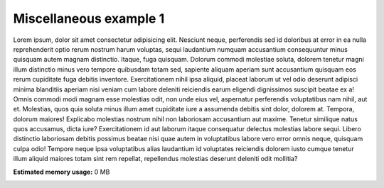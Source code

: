 
.. DO NOT EDIT.
.. THIS FILE WAS AUTOMATICALLY GENERATED BY SPHINX-GALLERY.
.. TO MAKE CHANGES, EDIT THE SOURCE PYTHON FILE:
.. "auto_examples/miscellaneous/misc1.py"
.. LINE NUMBERS ARE GIVEN BELOW.

.. only:: html

    .. note::
        :class: sphx-glr-download-link-note

        Click :ref:`here <sphx_glr_download_auto_examples_miscellaneous_misc1.py>`
        to download the full example code

.. rst-class:: sphx-glr-example-title

.. _sphx_glr_auto_examples_miscellaneous_misc1.py:


Miscellaneous example 1
============================================
Lorem ipsum, dolor sit amet consectetur adipisicing elit. Nesciunt neque, perferendis sed id doloribus at error in ea nulla reprehenderit optio rerum nostrum harum voluptas, sequi laudantium numquam accusantium consequuntur minus quisquam autem magnam distinctio. Itaque, fuga quisquam. Dolorum commodi molestiae soluta, dolorem tenetur magni illum distinctio minus vero tempore quibusdam totam sed, sapiente aliquam aperiam sunt accusantium quisquam eos rerum cupiditate fuga debitis inventore. Exercitationem nihil ipsa aliquid, placeat laborum ut vel odio deserunt adipisci minima blanditiis aperiam nisi veniam cum labore deleniti reiciendis earum eligendi dignissimos suscipit beatae ex a! Omnis commodi modi magnam esse molestias odit, non unde eius vel, aspernatur perferendis voluptatibus nam nihil, aut et. Molestias, quos quia soluta minus illum amet cupiditate iure a assumenda debitis sint dolor, dolorem at. Tempora, dolorum maiores! Explicabo molestias nostrum nihil non laboriosam accusantium aut maxime. Tenetur similique natus quos accusamus, dicta iure? Exercitationem id aut laborum itaque consequatur delectus molestias labore sequi. Libero distinctio laboriosam debitis possimus beatae nisi quae autem in voluptatibus labore vero error omnis neque, quisquam culpa odio! Tempore neque ipsa voluptatibus alias laudantium id voluptates reiciendis dolorem iusto cumque tenetur illum aliquid maiores totam sint rem repellat, repellendus molestias deserunt deleniti odit mollitia?


.. rst-class:: sphx-glr-timing

   **Total running time of the script:** ( 0 minutes  0.000 seconds)

**Estimated memory usage:**  0 MB


.. _sphx_glr_download_auto_examples_miscellaneous_misc1.py:

.. only:: html

  .. container:: sphx-glr-footer sphx-glr-footer-example


    .. container:: sphx-glr-download sphx-glr-download-python

      :download:`Download Python source code: misc1.py <misc1.py>`

    .. container:: sphx-glr-download sphx-glr-download-jupyter

      :download:`Download Jupyter notebook: misc1.ipynb <misc1.ipynb>`


.. only:: html

 .. rst-class:: sphx-glr-signature

    `Gallery generated by Sphinx-Gallery <https://sphinx-gallery.github.io>`_
